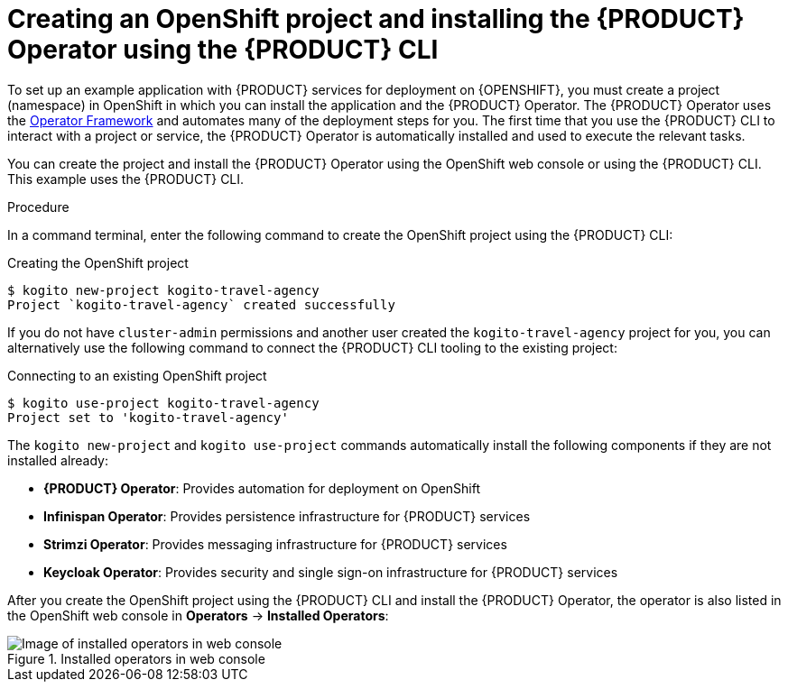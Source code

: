 [id='proc-kogito-travel-agency-create-ocp-project_{context}']

= Creating an OpenShift project and installing the {PRODUCT} Operator using the {PRODUCT} CLI

To set up an example application with {PRODUCT} services for deployment on {OPENSHIFT}, you must create a project (namespace) in OpenShift in which you can install the application and the {PRODUCT} Operator. The {PRODUCT} Operator uses the https://github.com/operator-framework[Operator Framework] and automates many of the deployment steps for you. The first time that you use the {PRODUCT} CLI to interact with a project or service, the {PRODUCT} Operator is automatically installed and used to execute the relevant tasks.

You can create the project and install the {PRODUCT} Operator using the OpenShift web console or using the {PRODUCT} CLI. This example uses the {PRODUCT} CLI.

.Procedure
In a command terminal, enter the following command to create the OpenShift project using the {PRODUCT} CLI:

.Creating the OpenShift project
[source]
----
$ kogito new-project kogito-travel-agency
Project `kogito-travel-agency` created successfully
----

If you do not have `cluster-admin` permissions and another user created the `kogito-travel-agency` project for you, you can alternatively use the following command to connect the {PRODUCT} CLI tooling to the existing project:

.Connecting to an existing OpenShift project
[source]
----
$ kogito use-project kogito-travel-agency
Project set to 'kogito-travel-agency'
----

The `kogito new-project` and `kogito use-project` commands automatically install the following components if they are not installed already:

* *{PRODUCT} Operator*: Provides automation for deployment on OpenShift
* *Infinispan Operator*: Provides persistence infrastructure for {PRODUCT} services
* *Strimzi Operator*: Provides messaging infrastructure for {PRODUCT} services
* *Keycloak Operator*: Provides security and single sign-on infrastructure for {PRODUCT} services

After you create the OpenShift project using the {PRODUCT} CLI and install the {PRODUCT} Operator, the operator is also listed in the OpenShift web console in *Operators* -> *Installed Operators*:

.Installed operators in web console
image::kogito/openshift/kogito-ocp-installed-operators.png[Image of installed operators in web console]
